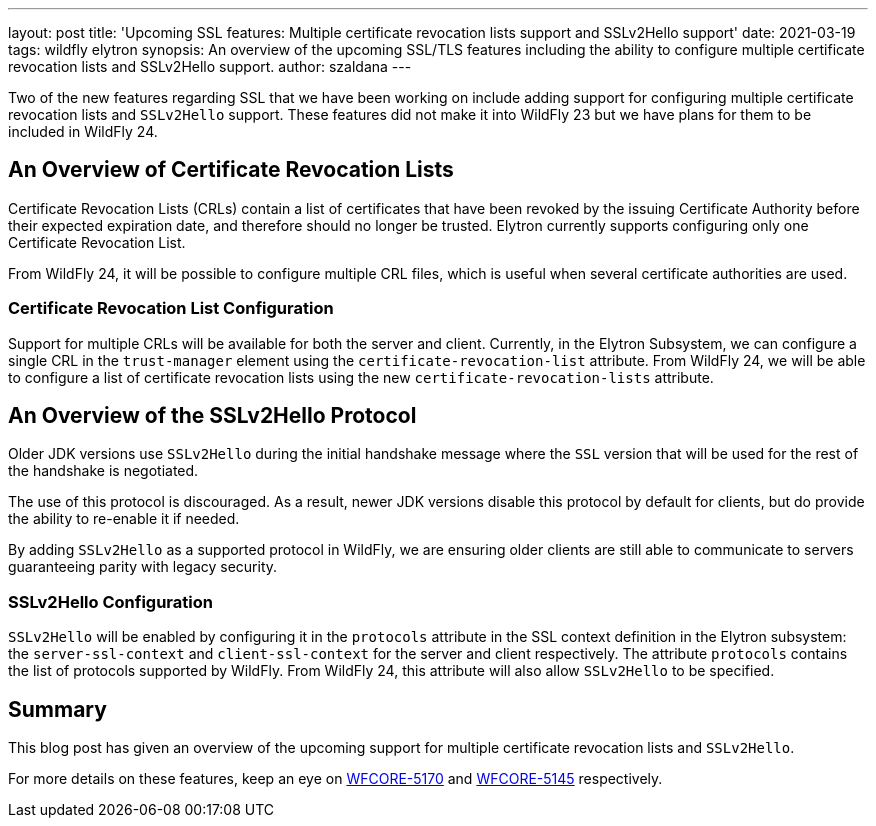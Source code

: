 ---
layout: post
title: 'Upcoming SSL features: Multiple certificate revocation lists support and SSLv2Hello support'
date: 2021-03-19
tags: wildfly elytron
synopsis: An overview of the upcoming SSL/TLS features including the ability to configure multiple certificate revocation lists and SSLv2Hello support.
author: szaldana
---

Two of the new features regarding SSL that we have been working on include adding support for configuring multiple
certificate revocation lists and ``SSLv2Hello`` support. These features did not make it into WildFly 23
but we have plans for them to be included in WildFly 24.

== An Overview of Certificate Revocation Lists

Certificate Revocation Lists (CRLs) contain a list of certificates that have been revoked
by the issuing Certificate Authority before their expected expiration date, and therefore should no longer
be trusted. Elytron currently supports configuring only one Certificate Revocation List.

From WildFly 24, it will be possible to configure multiple CRL files, which is useful when several certificate
authorities are used.


=== Certificate Revocation List Configuration

Support for multiple CRLs will be available for both the server and client. Currently, in the Elytron Subsystem, we can
configure a single CRL in the ``trust-manager`` element using the ``certificate-revocation-list`` attribute.
From WildFly 24, we will be able to configure a list of certificate revocation lists using the new ``certificate-revocation-lists`` attribute.


== An Overview of the SSLv2Hello Protocol

Older JDK versions use ``SSLv2Hello`` during the initial handshake message
where the ``SSL`` version that will be used for the rest of the handshake is negotiated.

The use of this protocol is discouraged. As a result, newer JDK versions disable this
protocol by default for clients, but do provide the ability to re-enable it if needed.

By adding ``SSLv2Hello`` as a supported protocol in WildFly, we are ensuring older
clients are still able to communicate to servers guaranteeing parity with legacy security.

=== SSLv2Hello Configuration

``SSLv2Hello`` will be enabled by configuring it in the ``protocols`` attribute in the
SSL context definition in the Elytron subsystem: the ``server-ssl-context`` and ``client-ssl-context`` for the
server and client respectively. The attribute ``protocols`` contains the list of protocols supported by WildFly.
From WildFly 24, this attribute will also allow ``SSLv2Hello`` to be specified.



== Summary

This blog post has given an overview of the upcoming support for multiple certificate revocation lists and
``SSLv2Hello``.

For more details on these features, keep an eye on https://issues.redhat.com/browse/WFCORE-5170[WFCORE-5170]
and https://issues.redhat.com/browse/WFCORE-5145[WFCORE-5145] respectively.

